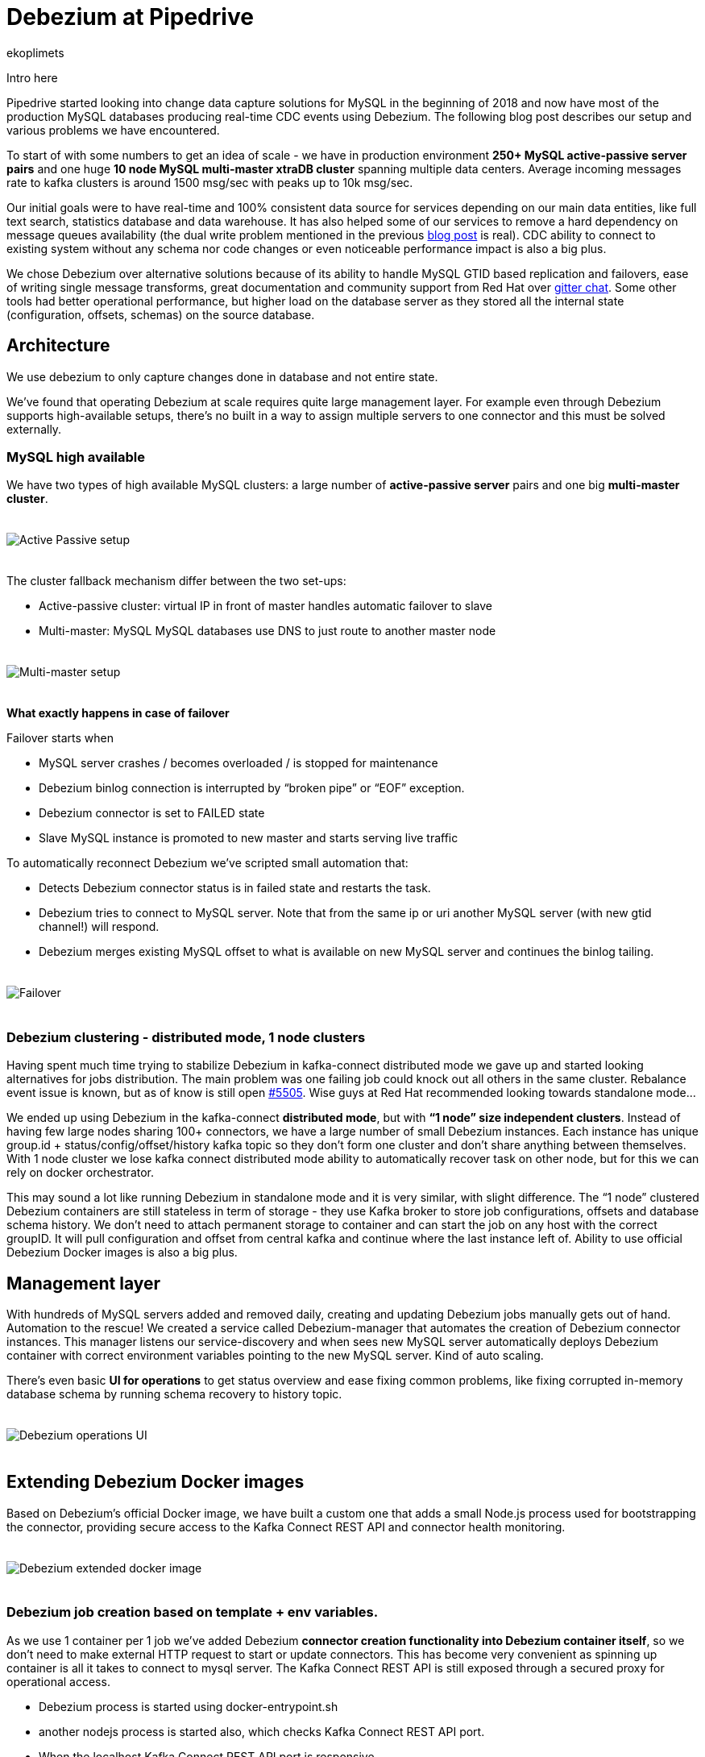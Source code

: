 = Debezium at Pipedrive
ekoplimets
:awestruct-tags: [ pipedrive, examples, microservices, apache-kafka ]
:awestruct-layout: blog-post

[role="teaser"]
--
Intro here
--

Pipedrive started looking into change data capture solutions for MySQL in the beginning of 2018 and now have most of the production MySQL databases producing real-time CDC events using Debezium. The following blog post describes our setup and various problems we have encountered.

To start of with some numbers to get an idea of scale - we have in production environment *250+ MySQL active-passive server pairs* and one huge *10 node MySQL multi-master xtraDB cluster* spanning multiple data centers. Average incoming messages rate to kafka clusters is around 1500 msg/sec with peaks up to 10k msg/sec.

Our initial goals were to have real-time and 100% consistent data source for services depending on our main data entities, like full text search, statistics database and data warehouse. It has also helped some of our services to remove a hard dependency on message queues availability (the dual write problem mentioned in the previous link:2019/02/19/reliable-microservices-data-exchange-with-the-outbox-pattern[blog post] is real). CDC ability to connect to existing system without any schema nor code changes or even noticeable performance impact is also a big plus.

We chose Debezium over alternative solutions because of its ability to handle MySQL GTID based replication and failovers, ease of writing single message transforms, great documentation and community support from Red Hat over https://gitter.im/debezium/user[gitter chat]. Some other tools had better operational performance, but higher load on the database server as they stored all the internal state (configuration, offsets, schemas) on the source database.

== Architecture

We use debezium to only capture changes done in database and not entire state.

We’ve found that operating Debezium at scale requires quite large management layer. For example even through Debezium supports high-available setups, there’s no built in a way to assign multiple servers to one connector and this must be solved externally.

=== MySQL high available

We have two types of high available MySQL clusters: a large number of *active-passive server* pairs and one big *multi-master cluster*.

++++
<div class="imageblock centered-image">
    <img src="/images/pipedrive-active-passive-db.png" style="max-width:100%; margin-bottom:20px; margin-top:20px;" class="responsive-image" alt="Active Passive setup">
</div>
++++

The cluster fallback mechanism differ between the two set-ups:

* Active-passive cluster: virtual IP in front of master handles automatic failover to slave
* Multi-master: MySQL MySQL databases use DNS to just route to another master node

++++
<div class="imageblock centered-image">
    <img src="/images/pipedrive-multi-master-cluster.png" style="max-width:100%; margin-bottom:20px; margin-top:20px;" class="responsive-image" alt="Multi-master setup">
</div>
++++

*What exactly happens in case of failover*

Failover starts when

* MySQL server crashes / becomes overloaded / is stopped for maintenance
* Debezium binlog connection is interrupted by “broken pipe” or “EOF” exception.
* Debezium connector is set to FAILED state
* Slave MySQL instance is promoted to new master and starts serving live traffic

To automatically reconnect Debezium we’ve scripted small automation that:

* Detects Debezium connector status is in failed state and restarts the task.
* Debezium tries to connect to MySQL server. Note that from the same ip or uri another MySQL server (with new gtid channel!) will respond.
* Debezium merges existing MySQL offset to what is available on new MySQL server and continues the binlog tailing.

++++
<div class="imageblock centered-image">
    <img src="/images/pipedrive-failover.png" style="max-width:100%; margin-bottom:20px; margin-top:20px;" class="responsive-image" alt="Failover">
</div>
++++

=== Debezium clustering - distributed mode, 1 node clusters

Having spent much time trying to stabilize Debezium in kafka-connect distributed mode we gave up and started looking alternatives for jobs distribution. The main problem was one failing job could knock out all others in the same cluster. Rebalance event issue is known, but as of know is still open https://issues.apache.org/jira/browse/KAFKA-5505[#5505]. Wise guys at Red Hat recommended looking towards standalone mode...

We ended up using Debezium in the kafka-connect *distributed mode*, but with *“1 node” size independent clusters*. Instead of having few large nodes sharing 100+ connectors, we have a large number of small Debezium instances. Each instance has unique group.id + status/config/offset/history kafka topic so they don’t form one cluster and don’t share anything between themselves. With 1 node cluster we lose kafka connect distributed mode ability to automatically recover task on other node, but for this we can rely on docker orchestrator.

This may sound a lot like running Debezium in standalone mode and it is very similar, with slight difference. The “1 node” clustered Debezium containers are still stateless in term of storage - they use Kafka broker to store job configurations, offsets and database schema history. We don’t need to attach permanent storage to container and can start the job on any host with the correct groupID. It will pull configuration and offset from central kafka and continue where the last instance left of. Ability to use official Debezium Docker images is also a big plus.

== Management layer

With hundreds of MySQL servers added and removed daily, creating and updating Debezium jobs manually gets out of hand. Automation to the rescue! We created a service called Debezium-manager that  automates the creation of Debezium connector instances. This manager listens our service-discovery and when sees new MySQL server automatically deploys Debezium container with correct environment variables pointing to the new MySQL server. Kind of auto scaling.

There’s even basic *UI for operations* to get status overview and ease fixing common problems, like fixing corrupted in-memory database schema by running schema recovery to history topic.

++++
<div class="imageblock centered-image">
    <img src="/images/pipedrive-debezium-manager-ui.png" style="max-width:100%; margin-bottom:20px; margin-top:20px;" class="responsive-image" alt="Debezium operations UI">
</div>
++++

== Extending Debezium Docker images

Based on Debezium’s official Docker image, we have built a custom one that adds a small Node.js process used for bootstrapping the connector, providing secure access to the Kafka Connect REST API and connector health monitoring.

++++
<div class="imageblock centered-image">
    <img src="/images/pipedrive-dbz-docker.png" style="max-width:100%; margin-bottom:20px; margin-top:20px;" class="responsive-image" alt="Debezium extended docker image">
</div>
++++

=== Debezium job creation based on template + env variables.
As we use 1 container per 1 job we’ve added Debezium *connector creation functionality into Debezium container itself*, so we don’t need to make external HTTP request to start or update connectors. This has become very convenient as spinning up container is all it takes to connect to mysql server. The Kafka Connect REST API is still exposed through a secured proxy for operational access.

* Debezium process is started using docker-entrypoint.sh
* another nodejs process is started also, which checks Kafka Connect REST API port.
* When the localhost Kafka Connect REST API port is responsive
* Render template to actual connector configuration
* Check if the connector exists
** If it doesn’t, create it using HTTP POST request
** If it does, but existing configuration doesn’t match our rendered one, update existing using PUT request
** do nothing if connector exists and has latest configuration.

We added these new environment variables to Debezium official container.

*JOB_AUTO_CREATE* - on startup renders job template and creates or updates connector using localhost REST API.

*JOB_AUTO_RESTART* - try to restart failed connector on failure

*JOB_TEMPLATE* - which json file to take load as connector configuration template.

+ other env variables that can be referenced from the template.

The job templates are stored inside container image on build time. Templates allowed us to build version of the Debezium image once and reuse it on various MySQL server setups. Templating also has conditionals support to enable some parameters only in specific environment. No more manual curl’ing.

Example connector job template:

[source,json]
----
{
 "tasks.max": "1",
 "connector.class": "io.Debezium.connector.MySQL.MySQLConnector",

 "database.hostname": "{MySQL.host}",
 "database.port": "{MySQL.port}",
 "database.user": "{MySQL.username}",
 "database.password": "{MySQL.password}",
 "database.server.id": "{Debezium.server.id}",
 "database.server.name": "company_db_{baseID}",

 "database.history.kafka.bootstrap.servers": "{kafka.servers}",
 "database.history.kafka.topic": "Debezium-history-company-db{baseID}",
 "database.history.store.only.monitored.tables.ddl": true,
 "database.history.skip.unparseable.ddl": "true",

 "ddl.parser.mode": "antlr",
 "snapshot.mode": "schema_only",

 "snapshot.locking.mode": "none",
 "only.in.env.test.snapshot.locking.mode": "minimal",

 "gtid.new.channel.position": "earliest"
}
----

== Connector health monitoring and automatic restart.

As Debezium connector can’t automatically recover from MySQL connection issues, it needs another management script to restart the task. At first we used external cron like script for this, but now as nodejs is already running in container, we delegated this responsibility there as well.

The logic is very simple - every 30 seconds it connects to the Kafka Connect REST API running in the local container and retrieves the connector status. If the connector or task is in FAILED state, it tries to restart it by posting connectors/jobname/tasks/1/restart up to 5 times. If still doesn’t work or there’s UNASSIGNED state, starts graceful shutdown of the Docker container.

== Securing the Kafka Connect REST API
Because the Kafka Connect REST API had no built in security (in the beginning of 2018 at least), anybody could query and see Kafka cluster and MySQL credentials in plaintext. To prevent such leak we’ve added simple nodejs http proxy script with http basic auth to different port and only expose this port to outside. Once auth is passed this nodejs proxy just forwards all the requests to kafka connect local port 8080.

== Monitoring with Prometheus/Grafana
Debezium exposes nice JMX variables, but to query them using prometheus scraper we added prometheus exporter into Debezium docker image. This library has worked without problems https://github.com/prometheus/jmx_exporter[jmx_prometheus_javaagent] and we’re most Debezium and kafka connect prefixed variables as prometheus metrics.

Our main alerts are based on https://debezium.io/docs/connectors/mysql/#binlog-metrics[MySQL_binlog_connected metric], but unfortunately it hasn’t proven absolutely reliable, so there is additional alerts based on logs, counting “org.apache.kafka.connect.errors.ConnectException” exceptions.

Our grafana dashboard looks like this
++++
<div class="imageblock centered-image">
    <img src="/images/pipedrive-grafana.png" style="max-width:100%; margin-bottom:20px; margin-top:20px;" class="responsive-image" alt="Debezium extended docker image">
</div>
++++

== Problems and workarounds

=== Databases with super large schemas.
Debezium recommends giving connector 256MB memory for database with schema up to 10000 columns, but some of our servers have ~1.2 million columns! Debezium does work, but requires huge amount of memory to accommodate the in-memory schema. Also some operations that normally take  seconds start to crawl. For example database initial (schema only!) snapshot can run 15+ minutes and fill the history topic with half million “drop table”, “create table” messages. This in turn slows down connector restarts as all those database alters need to be played back to reconstruct correct in memory state.

So what we’ve done so far (to make it perform acceptable level) is apply strict table whitelist for tracking 25% of the most critical tables. For large history topic configured connector to only contain whitelisted table DDLs. Also increasing java heap size to ~2GB has so far proven reliable.

[source,json]
----
database.history.store.only.monitored.tables.ddl: "true",
database.history.skip.unparseable.ddl": "true",
----

=== Snapshots without locking
You can configure connector to use locking.mode=’none’, but it’s dangerous as ALTERS running during the snapshot will not be reflected in the Debezium in-memory database schema. You will learn about it only when the first data change event arrives for that table, which could be weeks after snapshot. So far the fix that worked has been to run schema recovery asap.

== Lessons learned
*Kafka connect in distributed mode is unstable*. Kafka-connect cluster doesn’t play well with large connectors count and slow task startup time - one connector restart can cause rebalance event, which means one repeatedly failing MySQL connector can halt whole cluster.

*Manual Debezium offsets adjusting has saved us many times* - storing offsets in external kafka topic allowed us to easily adjust connector’s last offset by producing valid json message and restarting container. With active-passive setup unfortunate server failure can introduce new gaps in gtid ranges or slave or debezium itself can become ahead of new master on particular gtid channel. Fixing this without reseting connector needs manual intervention to last offset.

*Schema / ddl parser problems really hurt*. There’s no easy way out as the alter breaking Debezium ddl parser can come from any database/table (whitelist doesn't apply) and is also written into history topic. Even if you push the debezium offset manually over the failing event you’ll crash again while reading from the history topic. Only thing that works is running schema recovery, but this only when no other alters have been executed.

But once you get it running stable you’ll see uptime for months.

== Future

Change data capture remains a huge part of our system and has proven to produce consistent and reliable data. Setting up and operations hasn’t been the smoothest, but it does work delivering initial goal of zero data loss. We have production services depending on it every day and more being built.

There is also a growing need for real time data processing and having reliable event stream becomes vital.

Some of our microservices moving to event sourcing patterns, in which database becomes convenient materialized view and the truth is stored in events.

== About Pipedrive

...

== About Debezium

Debezium is an open source distributed platform that turns your existing databases into event streams,
so applications can see and respond almost instantly to each committed row-level change in the databases.
Debezium is built on top of http://kafka.apache.org/[Kafka] and provides http://kafka.apache.org/documentation.html#connect[Kafka Connect] compatible connectors that monitor specific database management systems.
Debezium records the history of data changes in Kafka logs, so your application can be stopped and restarted at any time and can easily consume all of the events it missed while it was not running,
ensuring that all events are processed correctly and completely.
Debezium is link:/license/[open source] under the http://www.apache.org/licenses/LICENSE-2.0.html[Apache License, Version 2.0].

== Get involved

We hope you find Debezium interesting and useful, and want to give it a try.
Follow us on Twitter https://twitter.com/debezium[@debezium], https://gitter.im/debezium/user[chat with us on Gitter],
or join our https://groups.google.com/forum/#!forum/debezium[mailing list] to talk with the community.
All of the code is open source https://github.com/debezium/[on GitHub],
so build the code locally and help us improve ours existing connectors and add even more connectors.
If you find problems or have ideas how we can improve Debezium, please let us know or https://issues.jboss.org/projects/DBZ/issues/[log an issue].
